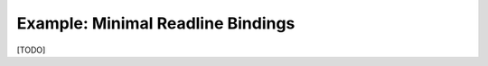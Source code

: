 .. _sect-readline:

**********************************
Example: Minimal Readline Bindings
**********************************

[TODO]

